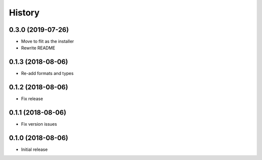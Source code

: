 .. :changelog:

History
-------
0.3.0 (2019-07-26)
++++++++++++++++++
* Move to flit as the installer
* Rewrite README

0.1.3 (2018-08-06)
++++++++++++++++++

* Re-add formats and types

0.1.2 (2018-08-06)
++++++++++++++++++

* Fix release

0.1.1 (2018-08-06)
++++++++++++++++++

* Fix version issues

0.1.0 (2018-08-06)
++++++++++++++++++

* Initial release
